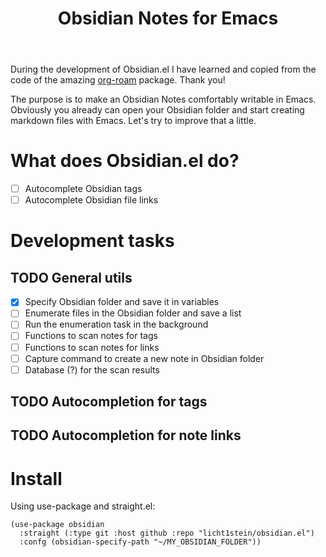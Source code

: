 #+TITLE: Obsidian Notes for Emacs

During the development of Obsidian.el I have learned and copied from the code of the amazing [[https://github.com/org-roam/org-roam][org-roam]] package. Thank you!

The purpose is to make an Obsidian Notes comfortably writable in Emacs. Obviously you already can open your Obsidian folder and start creating markdown files with Emacs. Let's try to improve that a little.

* What does Obsidian.el do?
- [ ] Autocomplete Obsidian tags
- [ ] Autocomplete Obsidian file links

* Development tasks
** TODO General utils
- [X] Specify Obsidian folder and save it in variables
- [ ] Enumerate files in the Obsidian folder and save a list
- [ ] Run the enumeration task in the background
- [ ] Functions to scan notes for tags
- [ ] Functions to scan notes for links
- [ ] Capture command to create a new note in Obsidian folder
- [ ] Database (?) for the scan results

** TODO Autocompletion for tags
** TODO Autocompletion for note links

* Install
Using use-package and straight.el:

#+begin_src elisp
  (use-package obsidian
    :straight (:type git :host github :repo "licht1stein/obsidian.el")
    :confg (obsidian-specify-path "~/MY_OBSIDIAN_FOLDER"))
#+end_src
